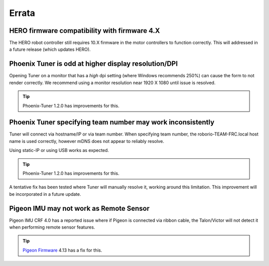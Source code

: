 Errata
======

HERO firmware compatibility with firmware 4.X
--------------------------------------------------------
The HERO robot controller still requires 10.X firmware in the motor controllers to function correctly.
This will addressed in a future release (which updates HERO).

Phoenix Tuner is odd at higher display resolution/DPI
--------------------------------------------------------
Opening Tuner on a monitor that has a *high* dpi setting (where Windows recommends 250%) can cause the form to not render correctly.
We recommend using a monitor resolution near 1920 X 1080 until issue is resolved.

.. tip:: Phoenix-Tuner 1.2.0 has improvements for this.

Phoenix Tuner specifying team number may work inconsistently
----------------------------------------------------------------------
Tuner will connect via hostname/IP or via team number.  
When specifying team number, the roborio-TEAM-FRC.local host name is used correctly, however mDNS does not appear to reliably resolve.

Using static-IP or using USB works as expected.

.. tip:: Phoenix-Tuner 1.2.0 has improvements for this.

A tentative fix has been tested where Tuner will manually resolve it, working around this limitation.
This improvement will be incorporated in a future update.

Pigeon IMU may not work as Remote Sensor
-----------------------------------------
Pigeon IMU CRF 4.0 has a reported issue where if Pigeon is connected via ribbon cable, the Talon/Victor will not detect it when performing remote sensor features.

.. tip:: `Pigeon Firmware <https://github.com/CrossTheRoadElec/Phoenix-Releases/releases/tag/Pigeon_IMU_v4.13>`_ 4.13 has a fix for this.